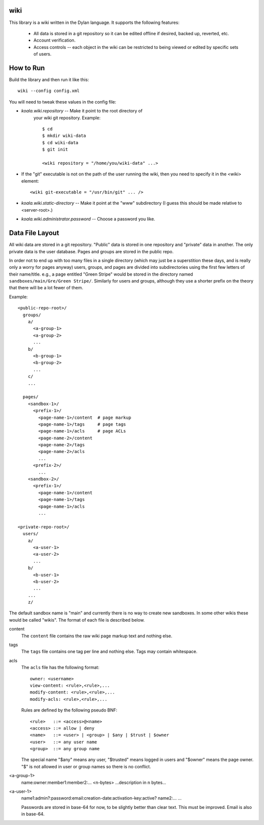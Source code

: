 wiki
====

This library is a wiki written in the Dylan language.  It supports the
following features:

  * All data is stored in a git repository so it can be edited offline
    if desired, backed up, reverted, etc.

  * Account verification.

  * Access controls -- each object in the wiki can be restricted to
    being viewed or edited by specific sets of users.

How to Run
==========

Build the library and then run it like this::

   wiki --config config.xml


You will need to tweak these values in the config file:

* *koala.wiki.repository* -- Make it point to the root directory of
   your wiki git repository.  Example::

     $ cd
     $ mkdir wiki-data
     $ cd wiki-data
     $ git init

     <wiki repository = "/home/you/wiki-data" ...>

* If the "git" executable is not on the path of the user running the
  wiki, then you need to specify it in the <wiki> element::

     <wiki git-executable = "/usr/bin/git" ... />

* *koala.wiki.static-directory* -- Make it point at the "www" subdirectory
  (I guess this should be made relative to <server-root>.)

* *koala.wiki.administrator.password* -- Choose a password you like.



Data File Layout
================

All wiki data are stored in a git repository.  "Public" data is stored
in one repository and "private" data in another.  The only private
data is the user database.  Pages and groups are stored in the public
repo.

In order not to end up with too many files in a single directory
(which may just be a superstition these days, and is really only a
worry for pages anyway) users, groups, and pages are divided into
subdirectories using the first few letters of their name/title.  e.g.,
a page entitled "Green Stripe" would be stored in the directory named
``sandboxes/main/Gre/Green Stripe/``.  Similarly for users and groups,
although they use a shorter prefix on the theory that there will be a
lot fewer of them.

Example::

  <public-repo-root>/
    groups/
      a/
        <a-group-1>
        <a-group-2>
	...
      b/
        <b-group-1>
        <b-group-2>
	...
      c/
      ...
        
    pages/
      <sandbox-1>/
        <prefix-1>/
	  <page-name-1>/content  # page markup
	  <page-name-1>/tags     # page tags
	  <page-name-1>/acls     # page ACLs
	  <page-name-2>/content
	  <page-name-2>/tags
	  <page-name-2>/acls
	  ...
	<prefix-2>/
	  ...
      <sandbox-2>/
        <prefix-1>/
	  <page-name-1>/content
	  <page-name-1>/tags
	  <page-name-1>/acls
	  ...

  <private-repo-root>/
    users/
      a/
        <a-user-1>
	<a-user-2>
	...
      b/
        <b-user-1>
	<b-user-2>
	...
      ...
      z/

The default sandbox name is "main" and currently there is no way to
create new sandboxes.  In some other wikis these would be called
"wikis".  The format of each file is described below.

content
    The ``content`` file contains the raw wiki page markup text and
    nothing else.

tags
    The ``tags`` file contains one tag per line and nothing else.  Tags may
    contain whitespace.

acls
    The ``acls`` file has the following format::

        owner: <username>
        view-content: <rule>,<rule>,...
        modify-content: <rule>,<rule>,...
        modify-acls: <rule>,<rule>,...

    Rules are defined by the following pseudo BNF::

        <rule>   ::= <access>@<name>
	<access> ::= allow | deny
	<name>   ::= <user> | <group> | $any | $trust | $owner
	<user>   ::= any user name
	<group>  ::= any group name

    The special name "$any" means any user, "$trusted" means logged in users
    and "$owner" means the page owner.  "$" is not allowed in user or group
    names so there is no conflict.

<a-group-1>
    name:owner:member1:member2:...
    <n-bytes>
    ...description in n bytes...

<a-user-1>
    name1:admin?:password:email:creation-date:activation-key:active?
    name2:...
    ...

    Passwords are stored in base-64 for now, to be slightly better
    than clear text.  This must be improved.  Email is also in
    base-64.
